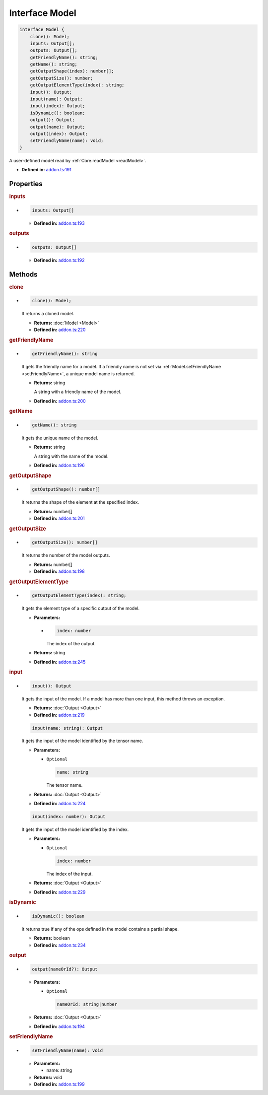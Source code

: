 Interface Model
===============

.. code-block:: ts

   interface Model {
       clone(): Model;
       inputs: Output[];
       outputs: Output[];
       getFriendlyName(): string;
       getName(): string;
       getOutputShape(index): number[];
       getOutputSize(): number;
       getOutputElementType(index): string;
       input(): Output;
       input(name): Output;
       input(index): Output;
       isDynamic(): boolean;
       output(): Output;
       output(name): Output;
       output(index): Output;
       setFriendlyName(name): void;
   }

A user-defined model read by :ref:`Core.readModel <readModel>`.

* **Defined in:**
  `addon.ts:191 <https://github.com/openvinotoolkit/openvino/blob/master/src/bindings/js/node/lib/addon.ts#L191>`__


Properties
#####################


.. rubric:: inputs

*

   .. code-block:: ts

      inputs: Output[]

   -  **Defined in:**
      `addon.ts:193 <https://github.com/openvinotoolkit/openvino/blob/master/src/bindings/js/node/lib/addon.ts#L193>`__

.. rubric:: outputs


*

   .. code-block:: ts

      outputs: Output[]

   -  **Defined in:**
      `addon.ts:192 <https://github.com/openvinotoolkit/openvino/blob/master/src/bindings/js/node/lib/addon.ts#L192>`__


Methods
#####################

.. rubric:: clone
   :name: clone

*

   .. code-block:: ts

      clone(): Model;

   It returns a cloned model.

   * **Returns:** :doc:`Model <Model>`

   * **Defined in:**
     `addon.ts:220 <https://github.com/openvinotoolkit/openvino/blob/master/src/bindings/js/node/lib/addon.ts#L220>`__


.. rubric:: getFriendlyName

*

   .. code-block:: ts

      getFriendlyName(): string

   It gets the friendly name for a model. If a friendly name is not set
   via :ref:`Model.setFriendlyName <setFriendlyName>`, a unique model name is returned.

   * **Returns:** string

     A string with a friendly name of the model.

   * **Defined in:**
     `addon.ts:200 <https://github.com/openvinotoolkit/openvino/blob/master/src/bindings/js/node/lib/addon.ts#L200>`__


.. rubric:: getName

*

   .. code-block:: ts

      getName(): string

   It gets the unique name of the model.

   * **Returns:** string

     A string with the name of the model.

   * **Defined in:**
     `addon.ts:196 <https://github.com/openvinotoolkit/openvino/blob/master/src/bindings/js/node/lib/addon.ts#L196>`__


.. rubric:: getOutputShape

*

   .. code-block:: ts

      getOutputShape(): number[]

   It returns the shape of the element at the specified index.

   * **Returns:** number[]

   * **Defined in:**
     `addon.ts:201 <https://github.com/openvinotoolkit/openvino/blob/master/src/bindings/js/node/lib/addon.ts#L201>`__


.. rubric:: getOutputSize

*

   .. code-block:: ts

      getOutputSize(): number[]

   It returns the number of the model outputs.

   * **Returns:** number[]

   * **Defined in:**
     `addon.ts:198 <https://github.com/openvinotoolkit/openvino/blob/master/src/bindings/js/node/lib/addon.ts#L198>`__

.. rubric:: getOutputElementType
   :name: getOutputElementType

*

   .. code-block:: ts

      getOutputElementType(index): string;

   It gets the element type of a specific output of the model.

   * **Parameters:**

     -

       .. code-block:: ts

          index: number

       The index of the output.

   * **Returns:** string

   * **Defined in:**
     `addon.ts:245 <https://github.com/openvinotoolkit/openvino/blob/master/src/bindings/js/node/lib/addon.ts#L245>`__


.. rubric:: input

*

   .. code-block:: ts

      input(): Output

   It gets the input of the model. If a model has more than one input,
   this method throws an exception.

   * **Returns:**  :doc:`Output <Output>`

   * **Defined in:**
     `addon.ts:219 <https://github.com/openvinotoolkit/openvino/blob/master/src/bindings/js/node/lib/addon.ts#L219>`__


   .. code-block:: ts

      input(name: string): Output

   It gets the input of the model identified by the tensor name.

   * **Parameters:**

     - ``Optional``

       .. code-block:: ts

          name: string

       The tensor name.

   * **Returns:**  :doc:`Output <Output>`

   * **Defined in:**
     `addon.ts:224 <https://github.com/openvinotoolkit/openvino/blob/master/src/bindings/js/node/lib/addon.ts#L224>`__


   .. code-block:: ts

      input(index: number): Output

   It gets the input of the model identified by the index.

   * **Parameters:**

     - ``Optional``

       .. code-block:: ts

          index: number

       The index of the input.

   * **Returns:**  :doc:`Output <Output>`

   * **Defined in:**
     `addon.ts:229 <https://github.com/openvinotoolkit/openvino/blob/master/src/bindings/js/node/lib/addon.ts#L229>`__


.. rubric:: isDynamic

*

   .. code-block:: ts

      isDynamic(): boolean

   It returns true if any of the ops defined in the model contains a partial shape.

   * **Returns:**  boolean

   * **Defined in:**
     `addon.ts:234 <https://github.com/openvinotoolkit/openvino/blob/master/src/bindings/js/node/lib/addon.ts#L234>`__


.. rubric:: output

*

   .. code-block:: ts

      output(nameOrId?): Output

   * **Parameters:**

     - ``Optional``

       .. code-block:: ts

          nameOrId: string|number

   * **Returns:**  :doc:`Output <Output>`

   * **Defined in:**
     `addon.ts:194 <https://github.com/openvinotoolkit/openvino/blob/master/src/bindings/js/node/lib/addon.ts#L194>`__


.. rubric:: setFriendlyName
   :name: setFriendlyName

*

   .. code-block:: ts

      setFriendlyName(name): void

   * **Parameters:**

     - name: string

   * **Returns:** void

   * **Defined in:**
     `addon.ts:199 <https://github.com/openvinotoolkit/openvino/blob/master/src/bindings/js/node/lib/addon.ts#L199>`__